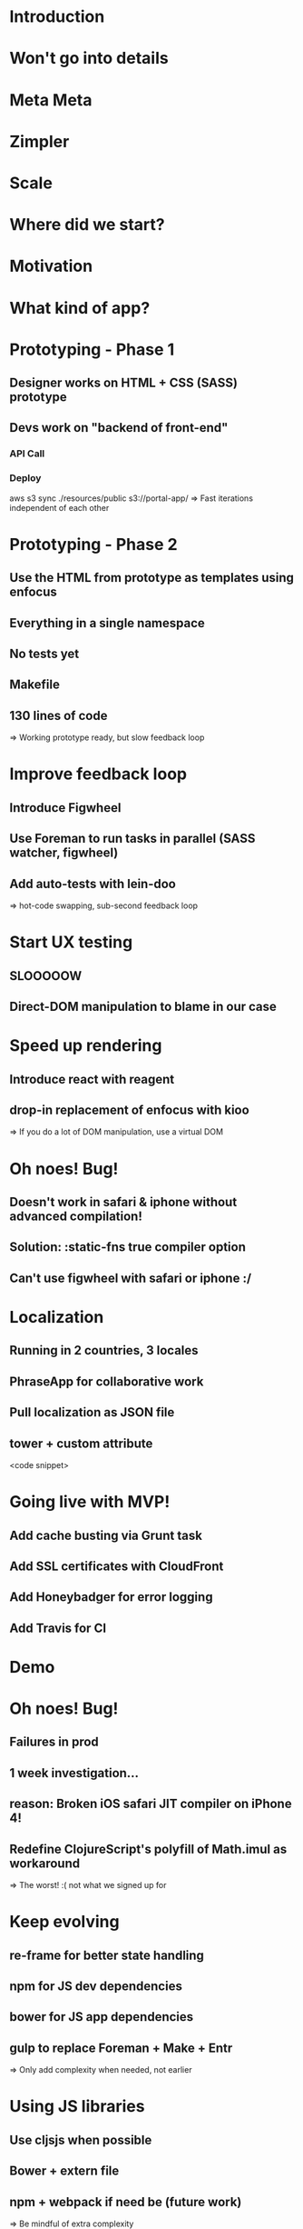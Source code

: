 * Introduction

* Won't go into details

* Meta Meta

* Zimpler

* Scale

* Where did we start?

* Motivation

* What kind of app?

* Prototyping - Phase 1
** Designer works on HTML + CSS (SASS) prototype
** Devs work on "backend of front-end"
*** API Call
*** Deploy
    aws s3 sync ./resources/public s3://portal-app/
=> Fast iterations independent of each other

* Prototyping - Phase 2
** Use the HTML from prototype as templates using enfocus
** Everything in a single namespace
** No tests yet
** Makefile
** 130 lines of code
=> Working prototype ready, but slow feedback loop

* Improve feedback loop
** Introduce Figwheel
** Use Foreman to run tasks in parallel (SASS watcher, figwheel)
** Add auto-tests with lein-doo
=> hot-code swapping, sub-second feedback loop

* Start UX testing
** SLOOOOOW
** Direct-DOM manipulation to blame in our case

* Speed up rendering
** Introduce react with reagent
** drop-in replacement of enfocus with kioo
=> If you do a lot of DOM manipulation, use a virtual DOM

* Oh noes! Bug!
** Doesn't work in safari & iphone without advanced compilation!
** Solution: :static-fns true compiler option
** Can't use figwheel with safari or iphone :/

* Localization
** Running in 2 countries, 3 locales
** PhraseApp for collaborative work
** Pull localization as JSON file
** tower + custom attribute
<code snippet>

* Going live with MVP!
** Add cache busting via Grunt task
** Add SSL certificates with CloudFront
** Add Honeybadger for error logging
** Add Travis for CI

* Demo

* Oh noes! Bug!
** Failures in prod
** 1 week investigation...
** reason: Broken iOS safari JIT compiler on iPhone 4!
** Redefine ClojureScript's polyfill of Math.imul as workaround
=> The worst! :( not what we signed up for

* Keep evolving
** re-frame for better state handling
** npm for JS dev dependencies
** bower for JS app dependencies
** gulp to replace Foreman + Make + Entr
=> Only add complexity when needed, not earlier

* Using JS libraries
** Use cljsjs when possible
** Bower + extern file
** npm + webpack if need be (future work)
=> Be mindful of extra complexity

* Lessons learned

* Working with designers

* Solution 1

* Solution 2

* Solution 3

* Good things

* Bad things

* Consensus

* Clojure vs Ruby
** Where are things coming from?
** Namespace
** Single-pass compilation

* Conclusion

* Thanks

* Hacks

* Hacks - 2
** When changing the HTML template, need to re-compile the enfocus code
** Use Entr to touch cljs file on html file change http://entrproject.org/

find resources/public/templates | entr ./bin/reload-templates.sh  1>&2

* Meta macro
